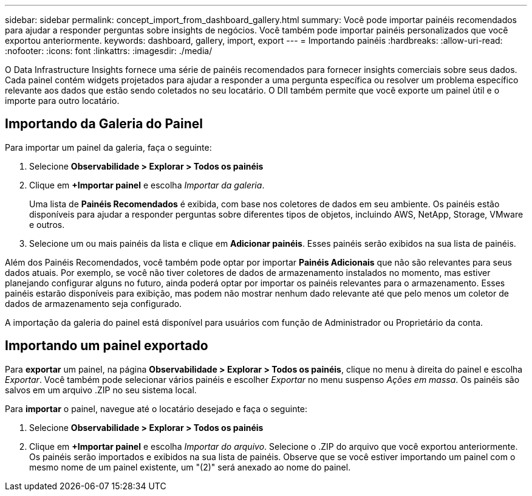 ---
sidebar: sidebar 
permalink: concept_import_from_dashboard_gallery.html 
summary: Você pode importar painéis recomendados para ajudar a responder perguntas sobre insights de negócios. Você também pode importar painéis personalizados que você exportou anteriormente. 
keywords: dashboard, gallery, import, export 
---
= Importando painéis
:hardbreaks:
:allow-uri-read: 
:nofooter: 
:icons: font
:linkattrs: 
:imagesdir: ./media/


[role="lead"]
O Data Infrastructure Insights fornece uma série de painéis recomendados para fornecer insights comerciais sobre seus dados. Cada painel contém widgets projetados para ajudar a responder a uma pergunta específica ou resolver um problema específico relevante aos dados que estão sendo coletados no seu locatário. O DII também permite que você exporte um painel útil e o importe para outro locatário.



== Importando da Galeria do Painel

Para importar um painel da galeria, faça o seguinte:

. Selecione *Observabilidade > Explorar > Todos os painéis*
. Clique em *+Importar painel* e escolha _Importar da galeria_.
+
Uma lista de *Painéis Recomendados* é exibida, com base nos coletores de dados em seu ambiente. Os painéis estão disponíveis para ajudar a responder perguntas sobre diferentes tipos de objetos, incluindo AWS, NetApp, Storage, VMware e outros.

. Selecione um ou mais painéis da lista e clique em *Adicionar painéis*. Esses painéis serão exibidos na sua lista de painéis.


Além dos Painéis Recomendados, você também pode optar por importar *Painéis Adicionais* que não são relevantes para seus dados atuais.  Por exemplo, se você não tiver coletores de dados de armazenamento instalados no momento, mas estiver planejando configurar alguns no futuro, ainda poderá optar por importar os painéis relevantes para o armazenamento.  Esses painéis estarão disponíveis para exibição, mas podem não mostrar nenhum dado relevante até que pelo menos um coletor de dados de armazenamento seja configurado.

A importação da galeria do painel está disponível para usuários com função de Administrador ou Proprietário da conta.



== Importando um painel exportado

Para *exportar* um painel, na página *Observabilidade > Explorar > Todos os painéis*, clique no menu à direita do painel e escolha _Exportar_. Você também pode selecionar vários painéis e escolher _Exportar_ no menu suspenso _Ações em massa_. Os painéis são salvos em um arquivo .ZIP no seu sistema local.

Para *importar* o painel, navegue até o locatário desejado e faça o seguinte:

. Selecione *Observabilidade > Explorar > Todos os painéis*
. Clique em *+Importar painel* e escolha _Importar do arquivo_. Selecione o .ZIP do arquivo que você exportou anteriormente. Os painéis serão importados e exibidos na sua lista de painéis. Observe que se você estiver importando um painel com o mesmo nome de um painel existente, um "(2)" será anexado ao nome do painel.

